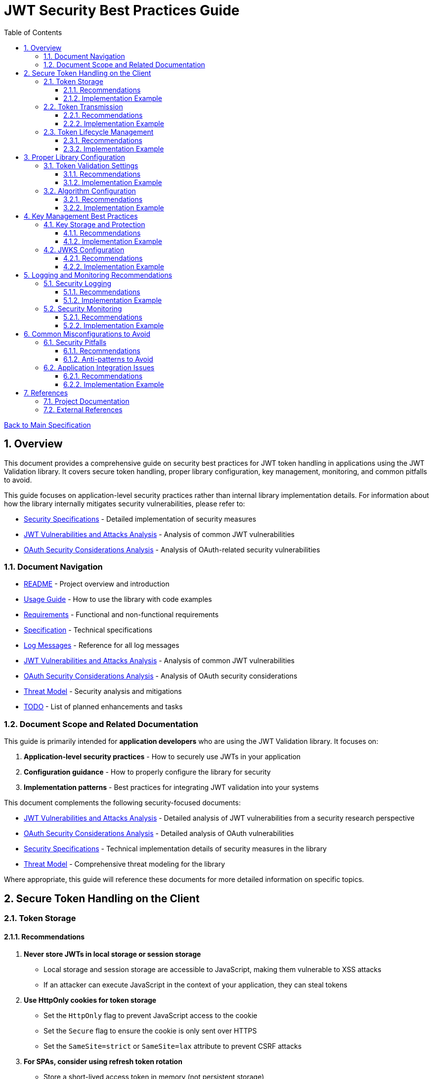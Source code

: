 = JWT Security Best Practices Guide
:toc: left
:toclevels: 3
:toc-title: Table of Contents
:sectnums:
:source-highlighter: highlight.js

xref:../Specification.adoc[Back to Main Specification]

== Overview

This document provides a comprehensive guide on security best practices for JWT token handling in applications using the JWT Validation library. It covers secure token handling, proper library configuration, key management, monitoring, and common pitfalls to avoid.

This guide focuses on application-level security practices rather than internal library implementation details. For information about how the library internally mitigates security vulnerabilities, please refer to:

* xref:security-specifications.adoc[Security Specifications] - Detailed implementation of security measures
* xref:jwt-attacks-analysis.adoc[JWT Vulnerabilities and Attacks Analysis] - Analysis of common JWT vulnerabilities
* xref:oauth-security-analysis.adoc[OAuth Security Considerations Analysis] - Analysis of OAuth-related security vulnerabilities

=== Document Navigation

* xref:../../README.adoc[README] - Project overview and introduction
* xref:../../cui-jwt-validation/README.adoc[Usage Guide] - How to use the library with code examples
* xref:../Requirements.adoc[Requirements] - Functional and non-functional requirements
* xref:../Specification.adoc[Specification] - Technical specifications
* xref:../LogMessages.adoc[Log Messages] - Reference for all log messages
* xref:jwt-attacks-analysis.adoc[JWT Vulnerabilities and Attacks Analysis] - Analysis of common JWT vulnerabilities
* xref:oauth-security-analysis.adoc[OAuth Security Considerations Analysis] - Analysis of OAuth security considerations
* xref:Threat-Model.adoc[Threat Model] - Security analysis and mitigations
* xref:../TODO.adoc[TODO] - List of planned enhancements and tasks

=== Document Scope and Related Documentation

This guide is primarily intended for **application developers** who are using the JWT Validation library. It focuses on:

1. **Application-level security practices** - How to securely use JWTs in your application
2. **Configuration guidance** - How to properly configure the library for security
3. **Implementation patterns** - Best practices for integrating JWT validation into your systems

This document complements the following security-focused documents:

* link:jwt-attacks-analysis.adoc[JWT Vulnerabilities and Attacks Analysis] - Detailed analysis of JWT vulnerabilities from a security research perspective
* xref:oauth-security-analysis.adoc[OAuth Security Considerations Analysis] - Detailed analysis of OAuth vulnerabilities
* xref:security-specifications.adoc[Security Specifications] - Technical implementation details of security measures in the library
* xref:Threat-Model.adoc[Threat Model] - Comprehensive threat modeling for the library

Where appropriate, this guide will reference these documents for more detailed information on specific topics.

== Secure Token Handling on the Client

=== Token Storage

==== Recommendations

1. **Never store JWTs in local storage or session storage**
   * Local storage and session storage are accessible to JavaScript, making them vulnerable to XSS attacks
   * If an attacker can execute JavaScript in the context of your application, they can steal tokens

2. **Use HttpOnly cookies for token storage**
   * Set the `HttpOnly` flag to prevent JavaScript access to the cookie
   * Set the `Secure` flag to ensure the cookie is only sent over HTTPS
   * Set the `SameSite=strict` or `SameSite=lax` attribute to prevent CSRF attacks

3. **For SPAs, consider using refresh token rotation**
   * Store a short-lived access token in memory (not persistent storage)
   * Use a refresh token in an HttpOnly cookie for obtaining new access tokens
   * Implement refresh token rotation (invalidate previous refresh tokens when a new one is issued)

==== Implementation Example

```java
// Server-side code to set an HttpOnly cookie
response.setHeader("Set-Cookie",
    "refresh_token=" + refreshToken +
    "; HttpOnly; Secure; SameSite=strict; Path=/; Max-Age=86400");
```

=== Token Transmission

==== Recommendations

1. **Always use HTTPS for token transmission**
   * Never transmit tokens over unencrypted HTTP connections
   * Configure your server to use HSTS (HTTP Strict Transport Security)

2. **Send tokens in the Authorization header**
   * Use the standard `Authorization: Bearer <token>` format
   * Avoid sending tokens in URL parameters where they can be captured in logs

3. **Implement proper CORS policies**
   * Restrict allowed origins to trusted domains
   * Do not use wildcard origins (`*`) for endpoints that handle sensitive data or authentication

==== Implementation Example

```java
// Client-side code to send a token in the Authorization header
HttpRequest request = HttpRequest.newBuilder()
    .uri(URI.create("https://api.example.com/resource"))
    .header("Authorization", "Bearer " + accessToken)
    .build();
```

=== Token Lifecycle Management

==== Recommendations

1. **Implement proper token revocation**
   * Have a mechanism to revoke tokens when users log out
   * Maintain a token blacklist for revoked tokens if immediate invalidation is needed
   * Consider using Redis or a similar high-performance store for token blacklists

2. **Use short token lifetimes**
   * Keep access token lifetimes short (5-15 minutes)
   * Use refresh tokens with longer lifetimes for obtaining new access tokens
   * Implement automatic token refresh in client applications

3. **Implement secure logout**
   * Clear tokens from memory
   * Revoke tokens on the server if possible
   * Clear any related cookies or storage

==== Implementation Example

```java
// Client-side logout function
function logout() {
    // Clear token from memory
    accessToken = null;

    // Call server-side logout endpoint to revoke tokens
    fetch('https://api.example.com/logout', {
        method: 'POST',
        credentials: 'include', // Include cookies for refresh token
    });

    // Redirect to login page
    window.location.href = '/login';
}
```

== Proper Library Configuration

=== Token Validation Settings

This section provides guidance on configuring the library for secure token validation. For details on the internal implementation of these validation mechanisms, see xref:security-specifications.adoc#signature-validation[Signature Validation] and xref:security-specifications.adoc#claims-validation[Claims Validation] in the Security Specifications document.

==== Recommendations

1. **Always validate token signatures**
   * Always use the library's validation methods, never decode tokens without validation
   * Ensure signature verification is mandatory in your application flow
   * *Implementation*: link:../../cui-jwt-validation/src/main/java/de/cuioss/jwt/validation/TokenValidator.java[TokenValidator.java] enforces signature validation pipeline

2. **Enforce strict audience validation**
   * Configure the library to validate the `aud` claim
   * Set the expected audience to your application's client ID
   * *Implementation*: link:../../cui-jwt-validation/src/main/java/de/cuioss/jwt/validation/pipeline/TokenClaimValidator.java[TokenClaimValidator.java:233-249] validates audience claims

3. **Enforce issuer validation**
   * Configure the library to validate the `iss` claim
   * Set the expected issuer to your trusted identity provider's URL
   * *Implementation*: link:../../cui-jwt-validation/src/main/java/de/cuioss/jwt/validation/IssuerConfig.java[IssuerConfig.java] enforces issuer validation

4. **Implement expiration and issuance time validation**
   * Validate the `exp` (expiration time) claim
   * Validate the `nbf` (not before) claim
   * Validate the `iat` (issued at) claim to prevent token reuse
   * *Implementation*: link:../../cui-jwt-validation/src/main/java/de/cuioss/jwt/validation/pipeline/TokenClaimValidator.java[TokenClaimValidator.java:172-183] validates temporal claims

==== Implementation Example

```java
// Example configuration using the library
IssuerConfig issuerConfig = IssuerConfig.builder()
    .issuerIdentifier("https://idp.example.com")
    .expectedAudience("my-client-id")
    .expectedClientId("my-client-id")
    .jwksContent(jwksContent) // or other JWKS configuration
    .build(); // Validation happens automatically

TokenValidator validator = TokenValidator.builder()
    .issuerConfig(issuerConfig)
    .build();
```

=== Algorithm Configuration

This section provides guidance on securely configuring JWT algorithms. For detailed information on how the library prevents algorithm-based attacks, see xref:security-specifications.adoc#none-algorithm-attack[None Algorithm Attack], xref:security-specifications.adoc#trivial-secret[Trivial Secret], and xref:security-specifications.adoc#algorithm-confusion[Algorithm Confusion] in the Security Specifications document.

==== Recommendations

1. **Use strong, asymmetric algorithms**
   * Prefer RS256, RS384, RS512, ES256, ES384, or ES512
   * Avoid using HS256, HS384, or HS512 as they require sharing of secrets
   * *Implementation*: link:../../cui-jwt-validation/src/main/java/de/cuioss/jwt/validation/security/SignatureAlgorithmPreferences.java[SignatureAlgorithmPreferences.java] automatically rejects HMAC algorithms

2. **Explicitly specify allowed algorithms**
   * Never allow the "none" algorithm
   * Explicitly specify which algorithms are allowed, don't rely on defaults
   * Prevent algorithm confusion attacks by strictly validating algorithm types
   * *Implementation*: link:../../cui-jwt-validation/src/main/java/de/cuioss/jwt/validation/security/SignatureAlgorithmPreferences.java[SignatureAlgorithmPreferences.java:53] explicitly rejects "none" and HMAC algorithms

3. **Enforce consistent algorithm usage**
   * Configure your application to expect tokens signed with a specific algorithm
   * Reject tokens that use unexpected algorithms, even if they validate
   * *Implementation*: link:../../cui-jwt-validation/src/main/java/de/cuioss/jwt/validation/pipeline/TokenSignatureValidator.java[TokenSignatureValidator.java:250-262] enforces algorithm-key compatibility

==== Implementation Example

```java
// Example configuration specifying allowed algorithms
IssuerConfig issuerConfig = IssuerConfig.builder()
    .issuerIdentifier("https://idp.example.com")
    .algorithmPreferences(SignatureAlgorithmPreferences.builder()
        .allowedAlgorithms(List.of("RS256"))
        .build())
    .jwksContent(jwksContent) // or other JWKS configuration
    .build(); // Validation happens automatically

TokenValidator validator = TokenValidator.builder()
    .issuerConfig(issuerConfig)
    .build();
```

== Key Management Best Practices

=== Key Storage and Protection

This section provides guidance on secure key management practices. For information on how the library implements key management internally, see xref:security-specifications.adoc#key-management[Key Management] in the Security Specifications document.

==== Recommendations

1. **Protect private keys at all costs**
   * Store private keys in secure key management services (AWS KMS, HashiCorp Vault, etc.)
   * Never store private keys in code, configuration files, or source control
   * Use encryption for any private key storage

2. **Implement proper key access controls**
   * Restrict access to keys based on the principle of least privilege
   * Use IAM roles and policies to control access to key management services
   * Audit key access regularly

3. **Plan for key rotation**
   * Implement a key rotation strategy and schedule
   * Ensure the application can handle multiple valid keys during rotation periods
   * Maintain old public keys for a period to validate tokens issued before rotation

==== Implementation Example

```java
// Example of configuring multiple keys for rotation
JwksLoader jwksLoader = new CachedJwksLoader(
    new MultiSourceJwksLoader(List.of(
        new HttpJwksLoader("https://idp.example.com/.well-known/jwks.json"),
        new FileSystemJwksLoader("/path/to/backup/jwks.json")
    ))
);
```

=== JWKS Configuration

This section provides guidance on securely configuring JWKS endpoints. For details on how the library protects against JWKS-related vulnerabilities, see xref:security-specifications.adoc#jku-x5u-header-abuse[JKU / X5U Header Abuse] and xref:security-specifications.adoc#embedded-jwk[Embedded JWK] in the Security Specifications document.

==== Recommendations

1. **Use a secure JWKS endpoint**
   * Ensure JWKS endpoints are available over HTTPS
   * Implement proper caching of JWKS responses
   * Consider having a fallback mechanism for JWKS retrieval

2. **Configure proper JWKS refresh intervals**
   * Set appropriate refresh intervals for JWKS caching
   * Implement automatic retry mechanisms for failed JWKS retrievals
   * Consider using an exponential backoff strategy for retries

3. **Handle key ID (kid) properly**
   * Validate the `kid` claim and use it to select the correct key
   * Implement proper error handling for unknown `kid` values
   * Consider logging unknown `kid` values as potential security events

==== Implementation Example

```java
// Example of configuring JWKS caching
JwksLoader jwksLoader = new CachedJwksLoader(
    new HttpJwksLoader("https://idp.example.com/.well-known/jwks.json"),
    CacheConfiguration.builder()
        .refreshInterval(Duration.ofHours(24))
        .retryInterval(Duration.ofMinutes(5))
        .maxRetries(3)
        .build()
);
```

== Logging and Monitoring Recommendations

=== Security Logging

This section provides guidance on implementing effective security logging. For information on how the library implements security event logging, see xref:security-specifications.adoc#security-event-counter[Security Event Counter] in the Security Specifications document.

==== Recommendations

1. **Log security-relevant events**
   * Log all authentication successes and failures
   * Log token validation failures with appropriate error codes
   * Log suspicious activities such as token reuse or replay attempts

2. **Include appropriate context in logs**
   * Include a correlation ID for tracking requests across services
   * Log the token issuer and subject (but never log the full token)
   * Include timestamp and source IP information

3. **Implement proper log protection**
   * Secure access to logs
   * Consider using a centralized logging system
   * Implement log rotation and archiving

==== Implementation Example

```java
// Example of logging a token validation failure
try {
    validator.validateToken(token);
} catch (TokenValidationException e) {
    LOGGER.warn("Token validation failed: %s for subject: %s, issuer: %s, correlationId: %s",
        e.getErrorCode(), e.getSubject(), e.getIssuer(), requestContext.getCorrelationId());
}
```

=== Security Monitoring

==== Recommendations

1. **Implement token-specific monitoring**
   * Monitor for unusual token usage patterns
   * Set up alerts for high rates of token validation failures
   * Monitor for tokens with suspicious claims or headers

2. **Set up alerting for security events**
   * Create alerts for potential attacks or vulnerabilities
   * Configure proper notification channels for security events
   * Implement escalation procedures for critical security alerts

3. **Regularly review security logs**
   * Establish a schedule for security log review
   * Look for patterns that might indicate attacks
   * Consider using log analysis tools for large-scale systems

==== Implementation Example

```java
// Example of configuring metrics for token validation
tokenValidator.setMetricsCollector(metrics -> {
    metrics.registerCounter("token.validation.failures", "Token validation failures");
    metrics.registerHistogram("token.validation.latency", "Token validation latency");
});
```

== Common Misconfigurations to Avoid

=== Security Pitfalls

This section outlines common security pitfalls to avoid. For a comprehensive analysis of JWT vulnerabilities and how they are mitigated in the library, see the xref:security-specifications.adoc[Security Specifications] document.

==== Recommendations

1. **Avoid common JWT security mistakes**
   * Never accept unsigned tokens (alg: none)
   * Never skip signature verification
   * Never trust token claims before validation
   * Never use weak keys for HMAC algorithms

2. **Avoid weak configuration**
   * Don't disable claim validation for convenience
   * Don't set overly long token expiration times
   * Don't allow insecure algorithms
   * Don't skip audience or issuer validation

3. **Prevent injection vulnerabilities**
   * Validate and sanitize all user input
   * Don't use token claims directly in database queries
   * Be cautious with dynamic token handling code

==== Anti-patterns to Avoid

```java
// ANTI-PATTERN: Skipping signature verification (NEVER DO THIS)
String[] parts = token.split("\\.");
String payload = new String(Base64.getDecoder().decode(parts[1]));
// Using the payload without verifying the signature

// ANTI-PATTERN: Allowing any algorithm (NEVER DO THIS)
TokenValidator validator = TokenValidator.builder()
    .allowAnyAlgorithm(true) // This is dangerous!
    .build();
```

=== Application Integration Issues

==== Recommendations

1. **Implement proper error handling**
   * Handle token validation errors gracefully
   * Provide meaningful error messages to users
   * Don't expose sensitive details in error responses

2. **Implement proper token renewal**
   * Handle token expiration gracefully
   * Implement automatic token refresh when appropriate
   * Handle refresh token expiration properly

3. **Secure your application beyond tokens**
   * Implement proper input validation
   * Use Content Security Policy to prevent XSS
   * Use proper CORS configuration to prevent unauthorized access

==== Implementation Example

```java
// Example of proper error handling
try {
    ParsedToken parsedToken = validator.validateToken(token);
    // Use the parsed token
} catch (TokenExpiredException e) {
    // Handle expired token - try to refresh
    tryRefreshToken();
} catch (TokenValidationException e) {
    // Handle validation failure - redirect to login
    redirectToLogin("Your session is invalid. Please log in again.");
}
```

== References

=== Project Documentation

* xref:jwt-attacks-analysis.adoc[JWT Vulnerabilities and Attacks Analysis] - Analysis of common JWT vulnerabilities
* xref:oauth-security-analysis.adoc[OAuth Security Considerations Analysis] - Analysis of OAuth security considerations
* xref:security-specifications.adoc[Security Specifications] - Technical implementation details of security measures
* xref:Threat-Model.adoc[Threat Model] - Comprehensive threat modeling for the library

=== External References

* https://datatracker.ietf.org/doc/html/draft-ietf-oauth-jwt-bcp - JWT Best Current Practices
* https://auth0.com/blog/a-look-at-the-latest-draft-for-jwt-bcp/ - A Look at the Latest Draft for JWT BCP
* https://tools.ietf.org/html/rfc7519 - JSON Web Token (JWT) RFC
* https://tools.ietf.org/html/rfc7515 - JSON Web Signature (JWS) RFC
* https://tools.ietf.org/html/rfc7518 - JSON Web Algorithms (JWA) RFC
* https://pentesterlab.com/blog/jwt-vulnerabilities-attacks-guide - The Ultimate Guide to JWT Vulnerabilities and Attacks
* https://blog.doyensec.com/2025/01/30/oauth-common-vulnerabilities.html - Common OAuth Vulnerabilities
